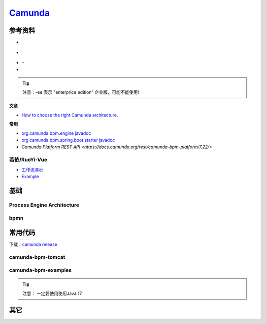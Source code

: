 
.. |bpmn en| image:: _static/images/poster-preview-bpmn-en.png
.. |Process Engine Architecture| image:: _static/images/comunda/R-C.png
.. |engine| image:: _static/images/comunda/engine.webp
    :width: 800px
.. |demo 1| image:: _static/images/comunda/demo1.png

.. _工作流演示: http://60.205.152.250/
.. _camunda: https://camunda.com/

#############################
 `Camunda`_
#############################


*****************************
参考资料
*****************************

.. |camunda.com| image:: https://img.shields.io/badge/www-camunda-blue?logo=camunda
  :target: https://www.camunda.com/

.. |start.camunda.com| image:: https://img.shields.io/badge/start-comunda-blue?logo=camunda
  :target: https://start.camunda.com/

.. |camunda docs 7.22| image:: https://img.shields.io/badge/docs-camunda_7.22-blue?logo=
  :target: https://docs.camunda.org/manual/7.22/

.. |camunda github| image:: https://img.shields.io/badge/github-camunda-blue?logo=github
  :target: https://github.com/camunda/
.. |camunda examples github| image:: https://img.shields.io/badge/github-camunda_examples-blue?logo=github
  :target: https://github.com/camunda/camunda-bpm-examples
.. |pycamunda| image:: https://img.shields.io/badge/github-pycamunda-blue?logo=github
  :target: https://github.com/pklauke/pycamunda
.. |camunda external task client js| image:: https://img.shields.io/badge/github-external_client_js-blue?logo=github
  :target: https://github.com/camunda/camunda-external-task-client-js



* |camunda.com| |start.camunda.com|
* |camunda docs 7.22| 
* |camunda github| |camunda examples github|··
* |camunda external task client js| |pycamunda|

.. tip::
  注意：-ee 表示 "enterprice edition" 企业版，可能不能使用!

**文章**

* `How to choose the right Camunda architecture. <https://camunda.com/blog/2020/04/how-to-choose-the-right-camunda-architecture/>`_

**常用**

* `org.camunda.bpm.engine javadoc <https://docs.camunda.org/javadoc/camunda-bpm-platform/7.22/org/camunda/bpm/engine/package-summary.html>`_
* `org.camunda.bpm.spring.boot.starter javadoc <https://docs.camunda.org/javadoc/camunda-bpm-platform/7.22/org/camunda/bpm/spring/boot/starter/package-summary.html>`_
* `Camunda Platform REST API <https://docs.camunda.org/rest/camunda-bpm-platform/7.22/>`

================================
 若依/RuoYi-Vue
================================

* `工作流演示`_ 
* `Example <https://example.com/>`_

*****************************
基础
*****************************

===============================
Process Engine Architecture
===============================

 |Process Engine Architecture|
 |engine|

================================
bpmn
================================

|bpmn en|

*****************************
常用代码
*****************************

下载：`camunda release <https://downloads.camunda.cloud/release/>`_

=============================
camunda-bpm-tomcat
=============================

.. code-block::
  :caption: 下载安装

    #下载安装
    wget https://downloads.camunda.cloud/release/camunda-bpm/tomcat/7.22/camunda-bpm-tomcat-7.22.0.tar.gz
    tar -zxvf camunda-bpm-tomcat-7.22.0.tar.gz
    #启动
    ./camunda-bpm-tomcat-7.22.0/start-camunda.
    #发布war包至目录不:server/apache-tomcat-10.1.30/webapps/

=============================
camunda-bpm-examples
=============================
.. code-block::
  :caption: 下载安装

    #下载安装
    git clone https://github.com/camunda/camunda-bpm-examples
    
.. tip::
  注意： 一定要使用使用Java 17


*****************************
其它
*****************************

|demo 1|

